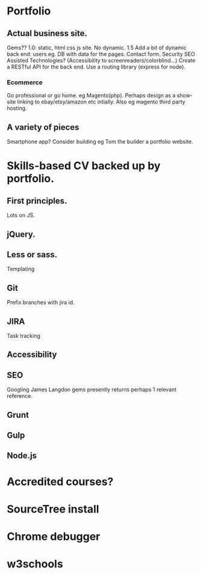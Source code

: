 * Portfolio
** Actual business site.
  Gems??
  1.0:  static, html css js site. No dynamic.
  1.5 Add a bit of dynamic back end: users eg.
  DB with data for the pages.
  Contact form.
  Security
  SEO
  Assisted Technologies? (Accessibility to screenreaders/colorblind...)
  Create a RESTful API for the back end.
  Use a routing library (express for node).
*** Ecommerce
  Go professional or go home.
  eg  Magento(php).
  Perhaps design as a show-site linking to ebay/etsy/amazon etc intially.
  Also eg magento third party hosting.
** A variety of pieces
  Smartphone app?
  Consider building eg Tom the builder a portfolio website.
* Skills-based CV backed up by portfolio.
** First principles.
Lots on JS.
** jQuery.
** Less or sass.
   Templating
** Git
   Prefix branches with jira id.
** JIRA
   Task tracking
** Accessibility
** SEO
   Googling James Langdon gems presently returns perhaps 1 relevant reference.
** Grunt
** Gulp
** Node.js
* Accredited courses?
* SourceTree install  
* Chrome debugger
* w3schools
